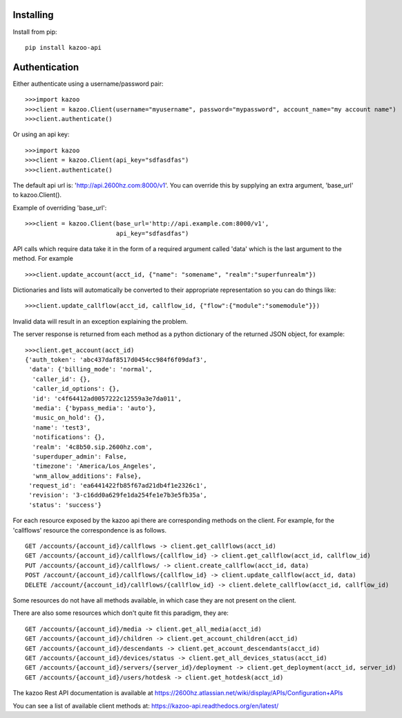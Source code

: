 Installing
==========

Install from pip::

    pip install kazoo-api


Authentication
==============

Either authenticate using a username/password pair::

    >>>import kazoo
    >>>client = kazoo.Client(username="myusername", password="mypassword", account_name="my account name")
    >>>client.authenticate()

Or using an api key::

    >>>import kazoo
    >>>client = kazoo.Client(api_key="sdfasdfas")
    >>>client.authenticate()

The default api url is: 'http://api.2600hz.com:8000/v1'.  You can override this
by supplying an extra argument, 'base_url' to kazoo.Client().

Example of overriding 'base_url'::

    >>>client = kazoo.Client(base_url='http://api.example.com:8000/v1',
                             api_key="sdfasdfas")

API calls which require data take it in the form of a required argument
called 'data' which is the last argument to the method. For example ::

    >>>client.update_account(acct_id, {"name": "somename", "realm":"superfunrealm"})

Dictionaries and lists will automatically be converted to their appropriate
representation so you can do things like: ::

    >>>client.update_callflow(acct_id, callflow_id, {"flow":{"module":"somemodule"}})

Invalid data will result in an exception explaining the problem.

The server response is returned from each method as a python dictionary of
the returned JSON object, for example: ::

    >>>client.get_account(acct_id)
    {'auth_token': 'abc437daf8517d0454cc984f6f09daf3',
     'data': {'billing_mode': 'normal',
      'caller_id': {},
      'caller_id_options': {},
      'id': 'c4f64412ad0057222c12559a3e7da011',
      'media': {'bypass_media': 'auto'},
      'music_on_hold': {},
      'name': 'test3',
      'notifications': {},
      'realm': '4c8b50.sip.2600hz.com',
      'superduper_admin': False,
      'timezone': 'America/Los_Angeles',
      'wnm_allow_additions': False},
     'request_id': 'ea6441422fb85f67ad21db4f1e2326c1',
     'revision': '3-c16dd0a629fe1da254fe1e7b3e5fb35a',
     'status': 'success'}

For each resource exposed by the kazoo api there are corresponding methods
on the client. For example, for the 'callflows' resource the
correspondence is as follows. ::

    GET /accounts/{account_id}/callflows -> client.get_callflows(acct_id)
    GET /accounts/{account_id}/callflows/{callflow_id} -> client.get_callflow(acct_id, callflow_id)
    PUT /accounts/{account_id}/callflows/ -> client.create_callflow(acct_id, data)
    POST /account/{account_id}/callflows/{callflow_id} -> client.update_callflow(acct_id, data)
    DELETE /account/{account_id}/callflows/{callflow_id} -> client.delete_callflow(acct_id, callflow_id)

Some resources do not have all methods available, in which case they are
not present on the client.

There are also some resources which don't quite fit this paradigm, they are: ::

    GET /accounts/{account_id}/media -> client.get_all_media(acct_id)
    GET /accounts/{account_id}/children -> client.get_account_children(acct_id)
    GET /accounts/{account_id}/descendants -> client.get_account_descendants(acct_id)
    GET /accounts/{account_id}/devices/status -> client.get_all_devices_status(acct_id)
    GET /accounts/{account_id}/servers/{server_id}/deployment -> client.get_deployment(acct_id, server_id)
    GET /accounts/{account_id}/users/hotdesk -> client.get_hotdesk(acct_id)

The kazoo Rest API documentation is available at https://2600hz.atlassian.net/wiki/display/APIs/Configuration+APIs

You can see a list of available client methods at: https://kazoo-api.readthedocs.org/en/latest/
